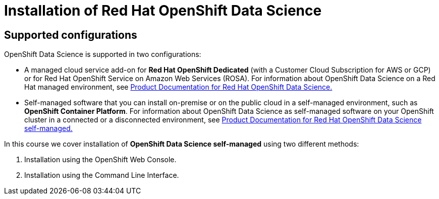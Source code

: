 = Installation of Red{nbsp}Hat OpenShift Data Science

== Supported configurations
OpenShift Data Science is supported in two configurations:
 
 * A managed cloud service add-on for *Red Hat OpenShift Dedicated* (with a Customer Cloud Subscription for AWS or GCP) or for Red Hat OpenShift Service on Amazon Web Services (ROSA).
For information about OpenShift Data Science on a Red Hat managed environment, see https://access.redhat.com/documentation/en-us/red_hat_openshift_data_science/1[Product Documentation for Red Hat OpenShift Data Science.]

* Self-managed software that you can install on-premise or on the public cloud in a self-managed environment, such as *OpenShift Container Platform*.
For information about OpenShift Data Science as self-managed software on your OpenShift cluster in a connected or a disconnected environment, see https://access.redhat.com/documentation/en-us/red_hat_openshift_data_science_self-managed[Product Documentation for Red Hat OpenShift Data Science self-managed.]

In this course we cover installation of *OpenShift Data Science self-managed* using two different methods:

. Installation using the OpenShift Web Console.
. Installation using the Command Line Interface.

